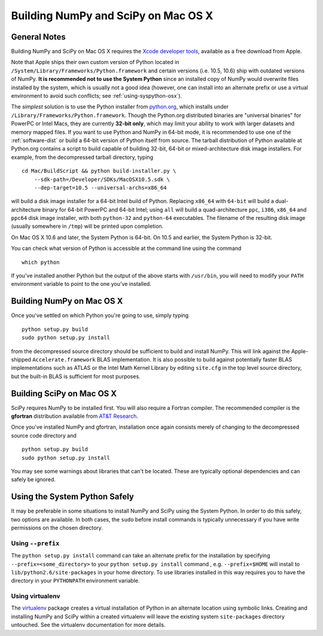 Building NumPy and SciPy on Mac OS X
------------------------------------

General Notes
=============

Building NumPy and SciPy on Mac OS X requires the `Xcode
developer tools <http://developer.apple.com/technologies/xcode.html>`_,
available as a free download from Apple.

Note that Apple ships their own custom version of Python located in
``/System/Library/Frameworks/Python.framework``
and certain versions (i.e. 10.5, 10.6) ship with outdated versions of
NumPy. **It is recommended not to use the System Python** since an
installed copy of NumPy would overwrite files installed by the system,
which is usually not a good idea (however, one can install into an
alternate prefix or use a virtual environment to avoid such conflicts;
see :ref:`using-syspython-osx`).

The *simplest* solution is to use the Python installer from
`python.org <http://www.python.org/download/>`_, which installs
under ``/Library/Frameworks/Python.framework``. Though the Python.org
distributed binaries are "universal binaries" for PowerPC or Intel Macs,
they are currently **32-bit only**, which may limit your ability
to work with larger datasets and memory mapped files. If you want
to use Python and NumPy in 64-bit mode, it is recommended to use
one of the :ref:`software-dist` or build a 64-bit version of
Python itself from source. The tarball distribution of Python
available at Python.org contains a script to build capable of building
32-bit, 64-bit or mixed-architecture disk image installers. For example,
from the decompressed tarball directory, typing

::

    cd Mac/BuildScript && python build-installer.py \
        --sdk-path=/Developer/SDKs/MacOSX10.5.sdk \
        --dep-target=10.5 --universal-archs=x86_64

will build a disk image installer for a 64-bit Intel build
of Python. Replacing ``x86_64`` with ``64-bit`` will build a
dual-architecture binary for 64-bit PowerPC and 64-bit Intel; using ``all``
will build a quad-architecture ``ppc``, ``i386``, ``x86_64`` and ``ppc64``
disk image installer, with both ``python-32`` and ``python-64`` executables.
The filename of the resulting disk image (usually somewhere in ``/tmp``)
will be printed upon completion.

On Mac OS X 10.6 and later, the System Python is 64-bit. On
10.5 and earlier, the System Python is 32-bit.

You can check what version of Python is accessible at the command
line using the command

::

    which python

If you've installed another Python but the output of the above
starts with ``/usr/bin``, you will need to modify your ``PATH``
environment variable to point to the one you've installed.

Building NumPy on Mac OS X
==========================

Once you've settled on which Python you're going to use, simply typing

::

    python setup.py build
    sudo python setup.py install

from the decompressed source directory
should be sufficient to build and install NumPy. This will link
against the Apple-shipped ``Accelerate.framework`` BLAS implementation.
It is also possible to build against potentially faster BLAS
implementations such as ATLAS or the Intel Math Kernel
Library by editing ``site.cfg`` in the top level source directory,
but the built-in BLAS is sufficient for most purposes.

Building SciPy on Mac OS X
==========================

SciPy requires NumPy to be installed first. You will also require a
Fortran compiler. The recommended compiler is the **gfortran** distribution
available from `AT&T Research <http://r.research.att.com/tools/>`_.

Once you've installed NumPy and gfortran, installation once again
consists merely of changing to the decompressed source code directory
and

::

    python setup.py build
    sudo python setup.py install

You may see some warnings about libraries that can't be located. These
are typically optional dependencies and can safely be ignored.

.. _using-syspython-osx:

Using the System Python Safely
==============================

It may be preferable in some situations to install NumPy and SciPy using
the System Python. In order to do this safely, two options are available.
In both cases, the ``sudo`` before install commands is typically unnecessary
if you have write permissions on the chosen directory.

Using ``--prefix``
##################

The ``python setup.py install`` command can take an alternate prefix for the
installation
by specifying ``--prefix=<some_directory>`` to your ``python setup.py install``
command , e.g. ``--prefix=$HOME`` will install to
``lib/python2.6/site-packages`` in your home directory. To use libraries
installed in this way requires you to have the directory in your
``PYTHONPATH`` environment variable.

Using virtualenv
################

The `virtualenv <http://pypi.python.org/pypi/virtualenv>`_ package creates
a virtual installation of Python in an alternate location using symbolic
links. Creating and installing NumPy and SciPy within a created virtualenv
will leave the existing system ``site-packages`` directory untouched. See
the virtualenv documentation for more details.

